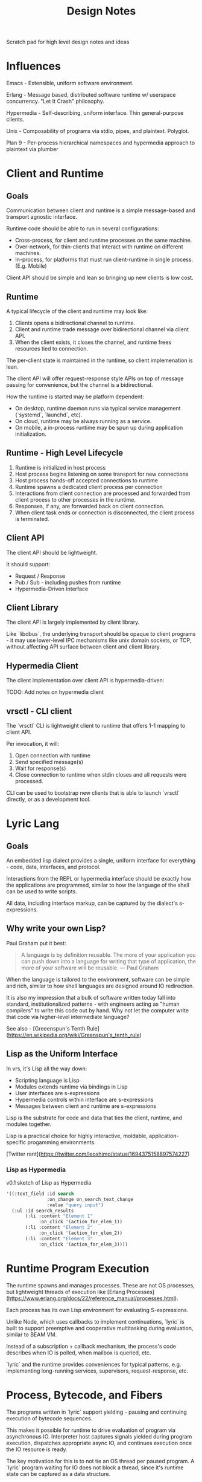 #+TITLE: Design Notes

Scratch pad for high level design notes and ideas

* Influences

Emacs - Extensible, uniform software environment.

Erlang - Message based, distributed software runtime w/ userspace
concurrency. "Let It Crash" philosophy.

Hypermedia - Self-describing, uniform interface. Thin general-purpose clients.

Unix - Composability of programs via stdio, pipes, and plaintext. Polyglot.

Plan 9 - Per-process hierarchical namespaces and hypermedia approach to plaintext via plumber

* Client and Runtime
** Goals

Communication between client and runtime is a simple message-based and transport
agnostic interface.

Runtime code should be able to run in several configurations:

- Cross-process, for client and runtime processes on the same machine.
- Over-network, for thin-clients that interact with runtime on different
  machines.
- In-process, for platforms that must run client-runtime in single
  process. (E.g. Mobile)

Client API should be simple and lean so bringing up new clients is low cost.

** Runtime

A typical lifecycle of the client and runtime may look like:

1. Clients opens a bidirectional channel to runtime.
2. Client and runtime trade message over bidirectional channel via client API.
3. When the client exists, it closes the channel, and runtime frees resources
   tied to connection.

The per-client state is maintained in the runtime, so client implemenation is
lean.

The client API will offer request-response style APIs on top of message passing
for convenience, but the channel is a bidirectional.

How the runtime is started may be platform dependent:

- On desktop, runtime daemon runs via typical service management (`systemd`, `launchd`, etc).
- On cloud, runtime may be always running as a service.
- On mobile, a in-process runtime may be spun up during application initialization.

** Runtime - High Level Lifecycle

1. Runtime is initialized in host process
2. Host process begins listening on some transport for new connections
3. Host process hands-off accepted connections to runtime
4. Runtime spawns a dedicated client process per connection
5. Interactions from client connection are processed and forwarded from client
   process to other processes in the runtime.
6. Responses, if any, are forwarded back on client connection.
7. When client task ends or connection is disconnected, the client process is terminated.

** Client API

The client API should be lightweight.

It should support:

- Request / Response
- Pub / Sub - including pushes from runtime
- Hypermedia-Driven Interface

** Client Library

The client API is largely implemented by client library.

Like `libdbus`, the underlying transport should be opaque to client programs -
it may use lower-level IPC mechanisms like unix domain sockets, or TCP, without
affecting API surface between client and client library.

** Hypermedia Client

The client implementation over client API is hypermedia-driven:

TODO: Add notes on hypermedia client

** vrsctl - CLI client

The `vrsctl` CLI is lightweight client to runtime that offers 1-1 mapping to
client API.

Per invocation, it will:
1. Open connection with runtime
2. Send specified message(s)
3. Wait for response(s)
4. Close connection to runtime when stdin closes and all requests were processed.

CLI can be used to bootstrap new clients that is able to launch `vrsctl`
directly, or as a development tool.

* Lyric Lang
** Goals

An embedded lisp dialect provides a single, uniform interface for everything -
code, data, interfaces, and protocol.

Interactions from the REPL or hypermedia interface should be exactly how the
applications are programmed, similar to how the language of the shell can be
used to write scripts.

All data, including interface markup, can be captured by the dialect's
s-expressions.

** Why write your own Lisp?

Paul Graham put it best:

#+begin_quote
A language is by definition reusable. The more of your application you can push
down into a language for writing that type of application, the more of your
software will be reusable.
— Paul Graham
#+end_quote

When the language is tailored to the environment, software can be simple and
rich, similar to how shell languages are designed around IO redirection.

It is also my impression that a bulk of software written today fall into
standard, institutionalized patterns - with engineers acting as "human
compilers" to write this code out by hand. Why not let the computer write that
code via higher-level intermediate language?

See also - [Greeenspun's Tenth Rule](https://en.wikipedia.org/wiki/Greenspun's_tenth_rule)

** Lisp as the Uniform Interface

In vrs, it's Lisp all the way down:

- Scripting language is Lisp
- Modules extends runtime via bindings in Lisp
- User interfaces are s-expressions
- Hypermedia controls within interface are s-expressions
- Messages between client and runtime are s-expressions

Lisp is the substrate for code and data that ties the client, runtime, and
modules together.

Lisp is a practical choice for highly interactive, moldable,
application-specific progamming environments.

[Twitter rant](https://twitter.com/leoshimo/status/1694375158897574227)

*** Lisp as Hypermedia

v0.1 sketch of Lisp as Hypermedia

#+begin_src lisp
'((:text_field :id search
               :on_change on_search_text_change
               :value "query input")
  (:ul :id search_results
       (:li :content "Element 1"
            :on_click '(action_for_elem_1))
       (:li :content "Element 2"
            :on_click '(action_for_elem_2))
       (:li :content "Element 3"
            :on_click '(action_for_elem_3))))
#+end_src

* Runtime Program Execution

The runtime spawns and manages processes. These are not OS processes, but
lightweight threads of execution like [Erlang Processes](https://www.erlang.org/docs/22/reference_manual/processes.html).

Each process has its own Lisp environment for evaluating S-expressions.

Unlike Node, which uses callbacks to implement continuations, `lyric` is built
to support preemptive and cooperative multitasking during evaluation, similar to
BEAM VM.

Instead of a subscription + callback mechanism, the process's code describes
when IO is polled, when mailbox is queried, etc.

`lyric` and the runtime provides conveniences for typical patterns,
e.g. implementing long-running services, supervisors, request-response, etc.

* Process, Bytecode, and Fibers

The programs written in `lyric` support yielding - pausing and continuing
execution of bytecode sequences.

This makes it possible for runtime to drive evaluation of program via
asynchronous IO. Interpreter host captures signals yielded during program
execution, dispatches appropriate async IO, and continues execution once the IO
resource is ready.

The key motivation for this is to not tie an OS thread per paused program. A
`lyric` program waiting for IO does not block a thread, since it's runtime state
can be captured as a data structure.

E.g. A 10,000 sleeping processes "at rest" does not use 10,000 threads.

This makes it viable to model most things as programs - e.g. cron jobs are
programs that sleep in a loop:

#+begin_src lyric
(loop (sleep 10000)
      (do_a_thing))
#+end_src

** What is a Fiber

A fiber is a sequence of instructions that can be cooperatively scheduled. When
it runs an instruction to yield for, control flow is returned to caller that
initiated execution of fiber.

A fiber can later be resumed when the event that fiber was paused for occurs,
such as IO, message-passing, etc.

* HyperLyric

HyperLyric is the hypermedia format between the runtime and interactive client shells.

The design is focused on:
- Enabling speedy + simple development of interactive applications
- Supporting many thin, general purpose, client-shell application backed by same
  application code.
- Supporting client-specific, multimodal software experiences without unnecessary
  complexity on client or runtime programs.
- Ease of Automation and Testing

** Uniform Hypermedia-Driven Interface

The hypermedia format should have a minimal, uniform interface.

The interface between client implementations should be simple and minimal, so
building new client shells requires minimal effort.

The interface should provide minimal set of markup, hypermedia controls, and
general-purpose input mechanisms so new software experiences can be built
without clients and runtime programs being updated in lockstep.

The interface should also be focused on being multimodal - i.e. the hypermedia
format should allow both GUI-driven and voice-driven client shells to leverage
the same semantic markup.

Common input mechanisms should be supported, such as Emacs =read= and
=completing-read= APIs, which should prompt user for input in a client-dependent
interface.

As a consequence of leveraging uniform hypermedia, it should be simple to build
tooling and automation on top of this interface - the data and interactions
available on that data should be represented in the markup.

For example, It should be possible to interact with interactive VRS applications
via REPL, using text-based representation of the markup, during development.

The extension of using the REPL to manipulate the "document" is to allow mental
models when *using* the software directly translate to being able to program the
software, in the same way CLI interactions translates to shell scripting, and
using Emacs translates to programming Emacs via buffer primitive.

Unlike JavaScript, which uses event handlers in JavaScript to hook interactive
behavior, HyperLyric document themselves contain the code that defines the
behavior on interaction, similar to anchor tags and form tags.

** Goals

*Declarative*
The interface programming model is *declarative*, borrowing from
functional-reactive programming patterns from Elm, Phoenix LiveView and React.

This should also enable ease of testing and rapid UI iteration in isolation.

*Rich Linking and Object Store*
See also: Object Store

The format should enable explicit links (interactions added to application by
programmer) and implicit links (interactions natural for the data itself).

*Thin Clients*
Instead of having to replicate rich interactive experiences per client shell
implementation (i.e. build thick client applicationz), Hypermedia should allow
thin general-purpose clients, like a slim web browser.

Rich interactivity is enabled by a interactive interface process that runs in
the runtime itself, a la Phoenix LiveView

*Rapid Interactive Dev Loop*
The hypermedia format and tooling should enable interactive development loop for
building and testing UI.

** Conceptual Analogies to Emacs and Web Browsers

HyperLyric is to VRS what buffers are to Emacs, and HTML document / DOM is to
Web Browsers.

It is the representation for data, interface, and behavior.

In a sense, each client is a minimal pseudo-browser for presenting interfaces
for given HyperLyric data.

** Inspirations

Hypermedia Driven Web Applications
[[https://github.com/phoenixframework/phoenix_live_view][Phoenix LiveView]]
Emacs
[[https://guide.elm-lang.org/architecture/][The Elm Architecture]]
[[https://htmx.org][HTMX]]

** Lifecycle Overview

When a hypermedia client connects to runtime, a client process representing the
user interface is spawned in the runtime. All client has its own bidirectional channel
between the client and runtime's process for that client.

The client process communicates with other processes running in the runtime, and
sends user interface hypermedia over the channel. The hypermedia contains
self-describing data and hypermedia controls.

Client renders the hypermedia format in client-dependent format, e.g:
- A TUI client shell renders markup as plaintext.
- A GUI client shell renders markup in Native UI or Browser-based Renderer.
- A voice client shell "renders" markup as STT audio.

When the user interacts with the interface, registered events are sent from the
hypermedia client to the client interface process, which updates internal state,
and pushes updated hypermedia data back to client if needed.

The updated markup is received by hypermedia client, which itself updates what
is shown to the user.

The connection is bidirectional:
- Client can dispatch commands, which sends messages to interactive process
- Runtime can notify clients via Pub / Sub topics the client registered itself for

** Features

Element Selector
- API to specify elements on page, similar to CSS selectors
- Used to specify targets for different interactions, e.g. toggling visibility of =#element=

Navigation
- TODO: What Navigation Primitives make sense? URLs? Stacks of "Views"?

General Purpose Inputs
- High-level primitives like Emacs =read= and =completing-read= allow triggering
  standardized input behavior in a way that is appropriate for hypermedia client
  implementation

* Object Store

*What is it?*
General Purpose, Object Store that's focused on linking data and functionality
on that data.

At its heart, it hopes to allow rich interop and workflows across different
pieces of software in the runtime.

If a "program" in VRS is:
- Data represented in Object Store
- Functions that have side effects on data in object store
- Functions that generate hypermedia interface on data in object store

It should be possible that data, functionality and interfaces between different
pieces of software can compose more naturally.

Principle: Programs (including data, capabilities, and interface) should be
composable in ways that the wasn't thought about when original program was
written.

The format allows explicit links (interactions added to application by
programmer) and implicit links (interactions natural for the data itself).

** Inspirations

[[https://github.com/oantolin/embark][Emacs Embark]]
[[https://mail.gnu.org/archive/html/hyperbole-users/2019-01/msg00037.html][GNU Hyperbole]]
ECS Patterns in Game Dev

#+begin_quote
Rather than manually specifying relationships between bits of information, we
need a system that can see these connections simply by taking context and
content into account... Hyperbole itself, however, should be thought of as an
extensible "information enabler", automatically turning inert documents into
active ones, through the process of recognizing implicit buttons and giving you
multiple ways to interact with those buttons. It's just like what Wiki did for
text, but now for lots of other things, and in many more ways.
- John Wiegley
#+end_quote

#+begin_quote
humans must too often carry their data from program to program... Why should
humans do the work? Usually there is one obvious thing to do with a piece of
data, and the data itself suggests what this is.
- Rob Pike

http://doc.cat-v.org/plan_9/4th_edition/papers/plumb
#+end_quote

** Features

Target-Action Links
- API to associate a collection of actions with specific types of data -
  i.e. data shaped a certain way can be passed to some function.
- Like Embark - allow chaining actions based on the shape of data interactively

- [ ] Read / store data
- [ ] Allow links between pieces of data for a specific "entity" -  data graph.
- [ ] Invoke functionality from linked entity data directly, like Emacs Embark
- [ ] Proactively suggests links and functionality
** Ideas

An interactive application is: Functions that modify state, Functions that
create markup from state.

Like Embark - Support workflows like =embark-act= and =embark-collect= across a
collection of VRS applications

Entity system that automatically enabled dynamic interface generation and interaction?

Features like Emacs =(interactive)= that allows an interface to be created from
the function implementing that capability directly.

Reusable Interface Components
- Rendering should allow composition and reuse - a view of data can be used
  across "applications" or interactive shells without being tied down to
  specific application

Allow easy "linking" experience - i.e. in one software experience, I can select
an entity, search for related entity, and link them all within same workflow.
